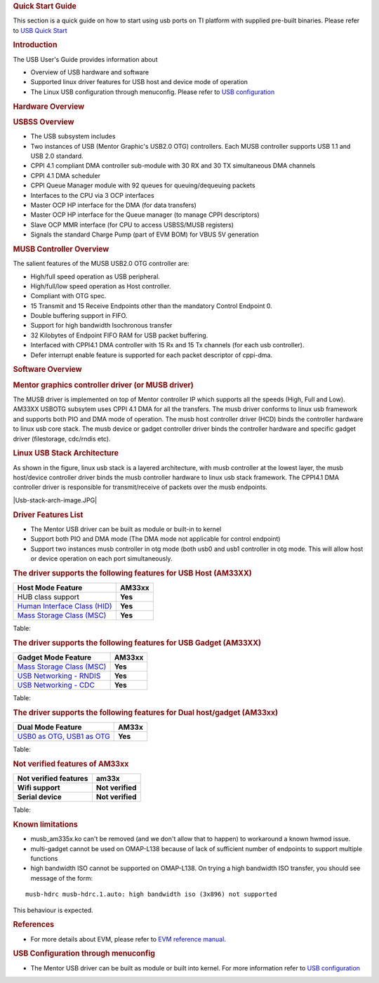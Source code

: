.. http://processors.wiki.ti.com/index.php/Linux_Core_MUSB_User%27s_Guide
.. rubric:: **Quick Start Guide**
   :name: quick-start-guide

This section is a quick guide on how to start using usb ports on TI
platform with supplied pre-built binaries. Please refer to `USB Quick
Start </index.php/Am335x-USB-quick-start>`__

.. rubric:: **Introduction**
   :name: introduction

The USB User's Guide provides information about

-  Overview of USB hardware and software
-  Supported linux driver features for USB host and device mode of
   operation
-  The Linux USB configuration through menuconfig. Please refer to `USB
   configuration </index.php/UsbgeneralpageLinuxCore>`__

.. rubric:: **Hardware Overview**
   :name: hardware-overview

.. rubric:: USBSS Overview
   :name: usbss-overview

-  The USB subsystem includes

-  Two instances of USB (Mentor Graphic's USB2.0 OTG) controllers. Each
   MUSB controller supports USB 1.1 and USB 2.0 standard.
-  CPPI 4.1 compliant DMA controller sub-module with 30 RX and 30 TX
   simultaneous DMA channels
-  CPPI 4.1 DMA scheduler
-  CPPI Queue Manager module with 92 queues for queuing/dequeuing
   packets

-  Interfaces to the CPU via 3 OCP interfaces

-  Master OCP HP interface for the DMA (for data transfers)
-  Master OCP HP interface for the Queue manager (to manage CPPI
   descriptors)
-  Slave OCP MMR interface (for CPU to access USBSS/MUSB registers)

-  Signals the standard Charge Pump (part of EVM BOM) for VBUS 5V
   generation

.. rubric:: **MUSB Controller Overview**
   :name: musb-controller-overview

The salient features of the MUSB USB2.0 OTG controller are:

-  High/full speed operation as USB peripheral.
-  High/full/low speed operation as Host controller.
-  Compliant with OTG spec.
-  15 Transmit and 15 Receive Endpoints other than the mandatory Control
   Endpoint 0.
-  Double buffering support in FIFO.
-  Support for high bandwidth Isochronous transfer
-  32 Kilobytes of Endpoint FIFO RAM for USB packet buffering.
-  Interfaced with CPPI4.1 DMA controller with 15 Rx and 15 Tx channels
   (for each usb controller).
-  Defer interrupt enable feature is supported for each packet
   descriptor of cppi-dma.

.. rubric:: **Software Overview**
   :name: software-overview

.. rubric:: **Mentor graphics controller driver (or MUSB driver)**
   :name: mentor-graphics-controller-driver-or-musb-driver

The MUSB driver is implemented on top of Mentor controller IP which
supports all the speeds (High, Full and Low). AM33XX USBOTG subsytem
uses CPPI 4.1 DMA for all the transfers. The musb driver conforms to
linux usb framework and supports both PIO and DMA mode of operation. The
musb host controller driver (HCD) binds the controller hardware to linux
usb core stack. The musb device or gadget controller driver binds the
controller hardware and specific gadget driver (filestorage, cdc/rndis
etc).

.. rubric:: **Linux USB Stack Architecture**
   :name: linux-usb-stack-architecture

As shown in the figure, linux usb stack is a layered architecture, with
musb controller at the lowest layer, the musb host/device controller
driver binds the musb controller hardware to linux usb stack framework.
The CPPI4.1 DMA controller driver is responsible for transmit/receive of
packets over the musb endpoints.

|Usb-stack-arch-image.JPG|

.. rubric:: **Driver Features List**
   :name: driver-features-list

-  The Mentor USB driver can be built as module or built-in to kernel
-  Support both PIO and DMA mode (The DMA mode not applicable for
   control endpoint)
-  Support two instances musb controller in otg mode (both usb0 and usb1
   controller in otg mode. This will allow host or device operation on
   each port simultaneously.

.. rubric:: **The driver supports the following features for USB Host
   (AM33XX)**
   :name: the-driver-supports-the-following-features-for-usb-host-am33xx

+--------------------------------------------------------------------------------+-----------+
| Host Mode Feature                                                              | AM33xx    |
+================================================================================+===========+
| HUB class support                                                              | **Yes**   |
+--------------------------------------------------------------------------------+-----------+
| `Human Interface Class (HID) </index.php/Usbgeneralpage#USB_HID_Class>`__      | **Yes**   |
+--------------------------------------------------------------------------------+-----------+
| `Mass Storage Class (MSC) </index.php/Usbgeneralpage#Mass_Storage_Driver>`__   | **Yes**   |
+--------------------------------------------------------------------------------+-----------+

Table: 

.. rubric:: **The driver supports the following features for USB Gadget
   (AM33XX)**
   :name: the-driver-supports-the-following-features-for-usb-gadget-am33xx

+--------------------------------------------------------------------------------+-----------+
| Gadget Mode Feature                                                            | AM33xx    |
+================================================================================+===========+
| `Mass Storage Class (MSC) </index.php/Usbgeneralpage#Mass_Storage_Gadget>`__   | **Yes**   |
+--------------------------------------------------------------------------------+-----------+
| `USB Networking - RNDIS </index.php/Usbgeneralpage#CDC.2FRNDIS_gadget>`__      | **Yes**   |
+--------------------------------------------------------------------------------+-----------+
| `USB Networking - CDC </index.php/Usbgeneralpage#CDC.2FRNDIS_gadget>`__        | **Yes**   |
+--------------------------------------------------------------------------------+-----------+

Table: 

.. rubric:: **The driver supports the following features for Dual
   host/gadget (AM33xx)**
   :name: the-driver-supports-the-following-features-for-dual-hostgadget-am33xx

+-------------------------------------------------------------------------------------------+-----------+
| Dual Mode Feature                                                                         | AM33x     |
+===========================================================================================+===========+
| `USB0 as OTG, USB1 as OTG </index.php/UsbgeneralpageLinux-v3p1#Driver_configuration>`__   | **Yes**   |
+-------------------------------------------------------------------------------------------+-----------+

Table: 

.. rubric:: **Not verified features of AM33xx**
   :name: not-verified-features-of-am33xx

+-------------------------+--------------------+
| Not verified features   | am33x              |
+=========================+====================+
| **Wifi support**        | **Not verified**   |
+-------------------------+--------------------+
| **Serial device**       | **Not verified**   |
+-------------------------+--------------------+

Table: 

.. rubric:: **Known limitations**
   :name: known-limitations

-  musb\_am335x.ko can't be removed (and we don't allow that to happen)
   to workaround a known hwmod issue.
-  multi-gadget cannot be used on OMAP-L138 because of lack of
   sufficient number of endpoints to support multiple functions
-  high bandwidth ISO cannot be supported on OMAP-L138. On trying a high
   bandwidth ISO transfer, you should see message of the form:

::

    musb-hdrc musb-hdrc.1.auto: high bandwidth iso (3x896) not supported

This behaviour is expected.

.. rubric:: **References**
   :name: references

-  For more details about EVM, please refer to `EVM reference
   manual <http://www.ti.com/tool/tmdxevm3358>`__.

.. rubric:: **USB Configuration through menuconfig**
   :name: usb-configuration-through-menuconfig

-  The Mentor USB driver can be built as module or built into kernel.
   For more information refer to `USB
   configuration </index.php/UsbgeneralpageLinuxCore>`__ 

.. raw:: html

